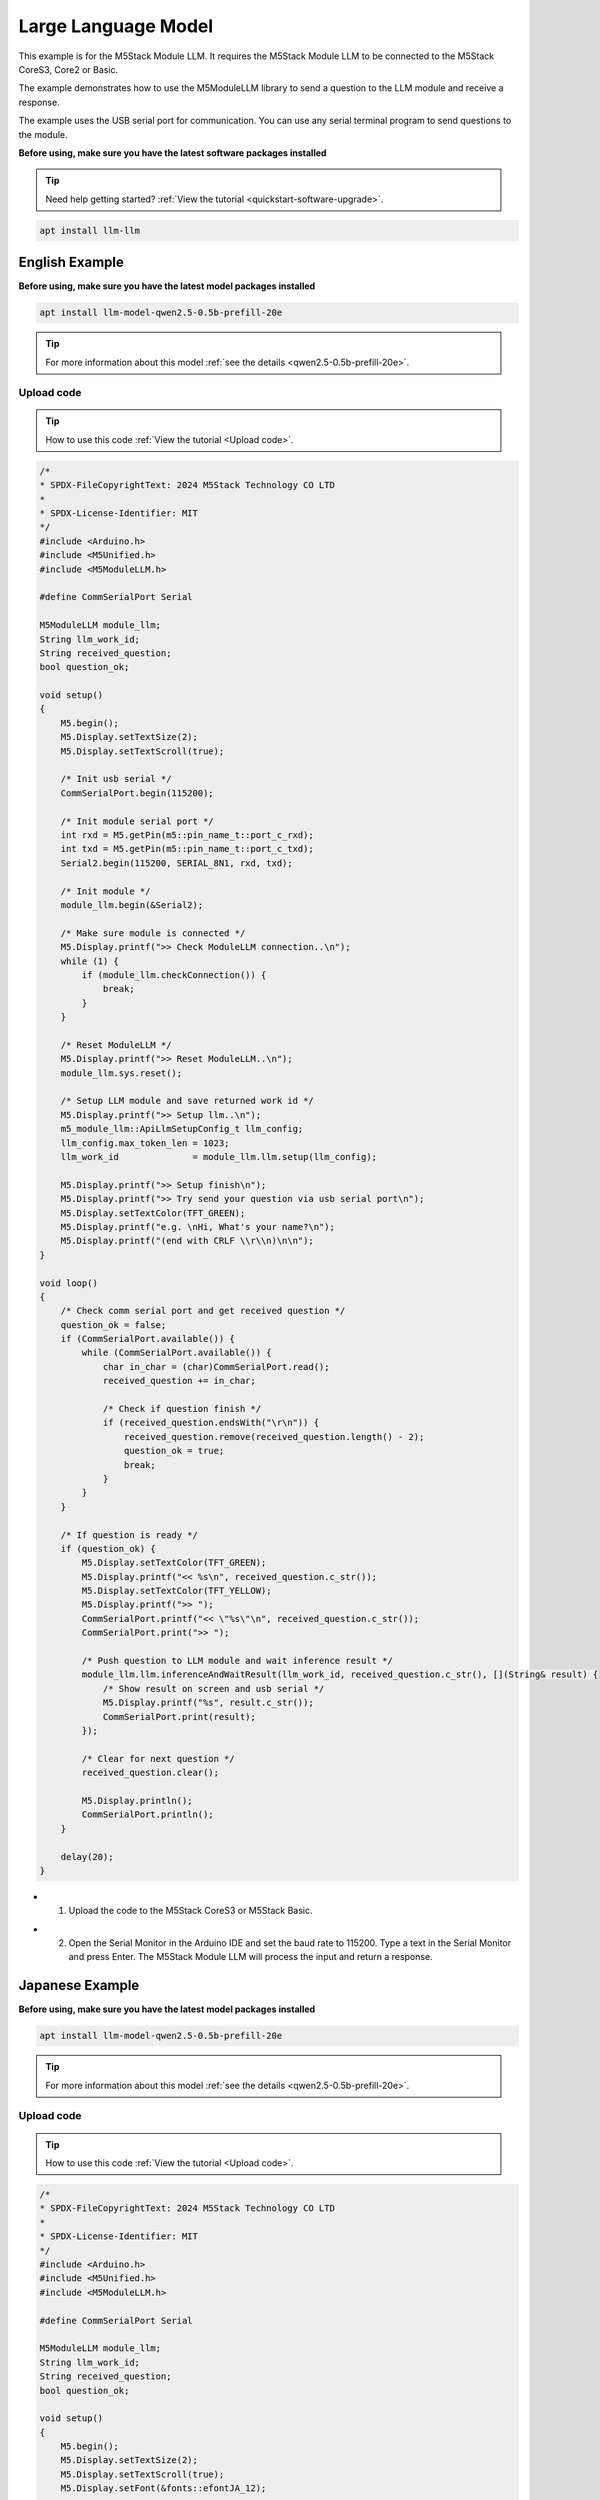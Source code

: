 Large Language Model
====================

This example is for the M5Stack Module LLM. It requires the M5Stack Module LLM to be connected to the M5Stack CoreS3, Core2 or Basic.

The example demonstrates how to use the M5ModuleLLM library to send a question to the LLM module and receive a response.

The example uses the USB serial port for communication. You can use any serial terminal program to send questions to the module.

**Before using, make sure you have the latest software packages installed**

.. tip::

    Need help getting started? :ref:`View the tutorial <quickstart-software-upgrade>`.

.. code-block:: shell

    apt install llm-llm

English Example
---------------

**Before using, make sure you have the latest model packages installed**

.. code-block:: shell

    apt install llm-model-qwen2.5-0.5b-prefill-20e

.. tip::

    For more information about this model :ref:`see the details <qwen2.5-0.5b-prefill-20e>`.

Upload code
~~~~~~~~~~~

.. tip::

    How to use this code :ref:`View the tutorial <Upload code>`.

.. code-block:: cpp

    /*
    * SPDX-FileCopyrightText: 2024 M5Stack Technology CO LTD
    *
    * SPDX-License-Identifier: MIT
    */
    #include <Arduino.h>
    #include <M5Unified.h>
    #include <M5ModuleLLM.h>

    #define CommSerialPort Serial

    M5ModuleLLM module_llm;
    String llm_work_id;
    String received_question;
    bool question_ok;

    void setup()
    {
        M5.begin();
        M5.Display.setTextSize(2);
        M5.Display.setTextScroll(true);

        /* Init usb serial */
        CommSerialPort.begin(115200);

        /* Init module serial port */
        int rxd = M5.getPin(m5::pin_name_t::port_c_rxd);
        int txd = M5.getPin(m5::pin_name_t::port_c_txd);
        Serial2.begin(115200, SERIAL_8N1, rxd, txd);

        /* Init module */
        module_llm.begin(&Serial2);

        /* Make sure module is connected */
        M5.Display.printf(">> Check ModuleLLM connection..\n");
        while (1) {
            if (module_llm.checkConnection()) {
                break;
            }
        }

        /* Reset ModuleLLM */
        M5.Display.printf(">> Reset ModuleLLM..\n");
        module_llm.sys.reset();

        /* Setup LLM module and save returned work id */
        M5.Display.printf(">> Setup llm..\n");
        m5_module_llm::ApiLlmSetupConfig_t llm_config;
        llm_config.max_token_len = 1023;
        llm_work_id              = module_llm.llm.setup(llm_config);

        M5.Display.printf(">> Setup finish\n");
        M5.Display.printf(">> Try send your question via usb serial port\n");
        M5.Display.setTextColor(TFT_GREEN);
        M5.Display.printf("e.g. \nHi, What's your name?\n");
        M5.Display.printf("(end with CRLF \\r\\n)\n\n");
    }

    void loop()
    {
        /* Check comm serial port and get received question */
        question_ok = false;
        if (CommSerialPort.available()) {
            while (CommSerialPort.available()) {
                char in_char = (char)CommSerialPort.read();
                received_question += in_char;

                /* Check if question finish */
                if (received_question.endsWith("\r\n")) {
                    received_question.remove(received_question.length() - 2);
                    question_ok = true;
                    break;
                }
            }
        }

        /* If question is ready */
        if (question_ok) {
            M5.Display.setTextColor(TFT_GREEN);
            M5.Display.printf("<< %s\n", received_question.c_str());
            M5.Display.setTextColor(TFT_YELLOW);
            M5.Display.printf(">> ");
            CommSerialPort.printf("<< \"%s\"\n", received_question.c_str());
            CommSerialPort.print(">> ");

            /* Push question to LLM module and wait inference result */
            module_llm.llm.inferenceAndWaitResult(llm_work_id, received_question.c_str(), [](String& result) {
                /* Show result on screen and usb serial */
                M5.Display.printf("%s", result.c_str());
                CommSerialPort.print(result);
            });

            /* Clear for next question */
            received_question.clear();

            M5.Display.println();
            CommSerialPort.println();
        }

        delay(20);
    }

- 1. Upload the code to the M5Stack CoreS3 or M5Stack Basic.

.. image:: ../images/arduino/llm/arduino_llm_000.png
   :alt: Example image

- 2. Open the Serial Monitor in the Arduino IDE and set the baud rate to 115200. Type a text in the Serial Monitor and press Enter. The M5Stack Module LLM will process the input and return a response.

.. image:: ../images/arduino/llm/arduino_llm_001.png
   :alt: Example image

.. image:: ../images/arduino/llm/arduino_llm_004.png
   :alt: Example image

Japanese Example
----------------

**Before using, make sure you have the latest model packages installed**

.. code-block:: shell

    apt install llm-model-qwen2.5-0.5b-prefill-20e

.. tip::

    For more information about this model :ref:`see the details <qwen2.5-0.5b-prefill-20e>`.

Upload code
~~~~~~~~~~~

.. tip::

    How to use this code :ref:`View the tutorial <Upload code>`.

.. code-block:: cpp

    /*
    * SPDX-FileCopyrightText: 2024 M5Stack Technology CO LTD
    *
    * SPDX-License-Identifier: MIT
    */
    #include <Arduino.h>
    #include <M5Unified.h>
    #include <M5ModuleLLM.h>

    #define CommSerialPort Serial

    M5ModuleLLM module_llm;
    String llm_work_id;
    String received_question;
    bool question_ok;

    void setup()
    {
        M5.begin();
        M5.Display.setTextSize(2);
        M5.Display.setTextScroll(true);
        M5.Display.setFont(&fonts::efontJA_12);

        /* Init usb serial */
        CommSerialPort.begin(115200);

        /* Init module serial port */
        // int rxd = 16, txd = 17;  // Basic
        // int rxd = 13, txd = 14;  // Core2
        // int rxd = 18, txd = 17;  // CoreS3
        int rxd = M5.getPin(m5::pin_name_t::port_c_rxd);
        int txd = M5.getPin(m5::pin_name_t::port_c_txd);
        Serial2.begin(115200, SERIAL_8N1, rxd, txd);

        /* Init module */
        module_llm.begin(&Serial2);

        /* Make sure module is connected */
        M5.Display.printf(">> ModuleLLMの接続を確認しています。\n");
        while (1) {
            if (module_llm.checkConnection()) {
                break;
            }
        }

        /* ModuleLLMをリセット */
        M5.Display.printf(">> ModuleLLMをリセットしています。\n");
        module_llm.sys.reset();

        /* LLMモジュールの設定と返却されたワークIDの保存 */
        M5.Display.printf(">> LLMを設定しています。\n");
        m5_module_llm::ApiLlmSetupConfig_t llm_config;
        llm_config.max_token_len = 1023;
        llm_work_id              = module_llm.llm.setup(llm_config);

        M5.Display.printf(">> 設定が完了しました。\n");
        M5.Display.printf(">> USBシリアルポート経由で質問を送信してください\n");
        M5.Display.setTextColor(TFT_GREEN);
        M5.Display.printf("例:\nHi, What's your name?\n");
        M5.Display.printf("(CRLF \\r\\nで終了)\n\n");
    }

    void loop()
    {
        /* Check comm serial port and get received question */
        question_ok = false;
        if (CommSerialPort.available()) {
            while (CommSerialPort.available()) {
                char in_char = (char)CommSerialPort.read();
                received_question += in_char;

                /* Check if question finish */
                if (received_question.endsWith("\r\n")) {
                    received_question.remove(received_question.length() - 2);
                    question_ok = true;
                    break;
                }
            }
        }

        /* If question is ready */
        if (question_ok) {
            M5.Display.setTextColor(TFT_GREEN);
            M5.Display.printf("<< %s\n", received_question.c_str());
            M5.Display.setTextColor(TFT_YELLOW);
            M5.Display.printf(">> ");
            CommSerialPort.printf("<< \"%s\"\n", received_question.c_str());
            CommSerialPort.print(">> ");

            /* Push question to LLM module and wait inference result */
            module_llm.llm.inferenceAndWaitResult(llm_work_id, received_question.c_str(), [](String& result) {
                /* Show result on screen and usb serial */
                M5.Display.printf("%s", result.c_str());
                CommSerialPort.print(result);
            });

            /* Clear for next question */
            received_question.clear();

            M5.Display.println();
            CommSerialPort.println();
        }

        delay(20);
    }

- 1. Upload the code to the M5Stack CoreS3 or M5Stack Basic.

.. image:: ../images/arduino/llm/arduino_llm_002.png
   :alt: Example image

- 2. Open the Serial Monitor in the Arduino IDE and set the baud rate to 115200. Type a text in the Serial Monitor and press Enter. The M5Stack Module LLM will process the input and return a response.

.. image:: ../images/arduino/llm/arduino_llm_003.png
   :alt: Example image

.. image:: ../images/arduino/llm/arduino_llm_005.png
   :alt: Example image